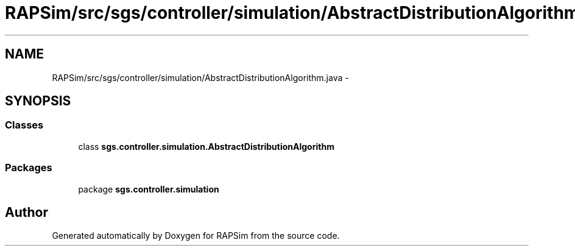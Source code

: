 .TH "RAPSim/src/sgs/controller/simulation/AbstractDistributionAlgorithm.java" 3 "Wed Oct 28 2015" "Version 0.92" "RAPSim" \" -*- nroff -*-
.ad l
.nh
.SH NAME
RAPSim/src/sgs/controller/simulation/AbstractDistributionAlgorithm.java \- 
.SH SYNOPSIS
.br
.PP
.SS "Classes"

.in +1c
.ti -1c
.RI "class \fBsgs\&.controller\&.simulation\&.AbstractDistributionAlgorithm\fP"
.br
.in -1c
.SS "Packages"

.in +1c
.ti -1c
.RI "package \fBsgs\&.controller\&.simulation\fP"
.br
.in -1c
.SH "Author"
.PP 
Generated automatically by Doxygen for RAPSim from the source code\&.
